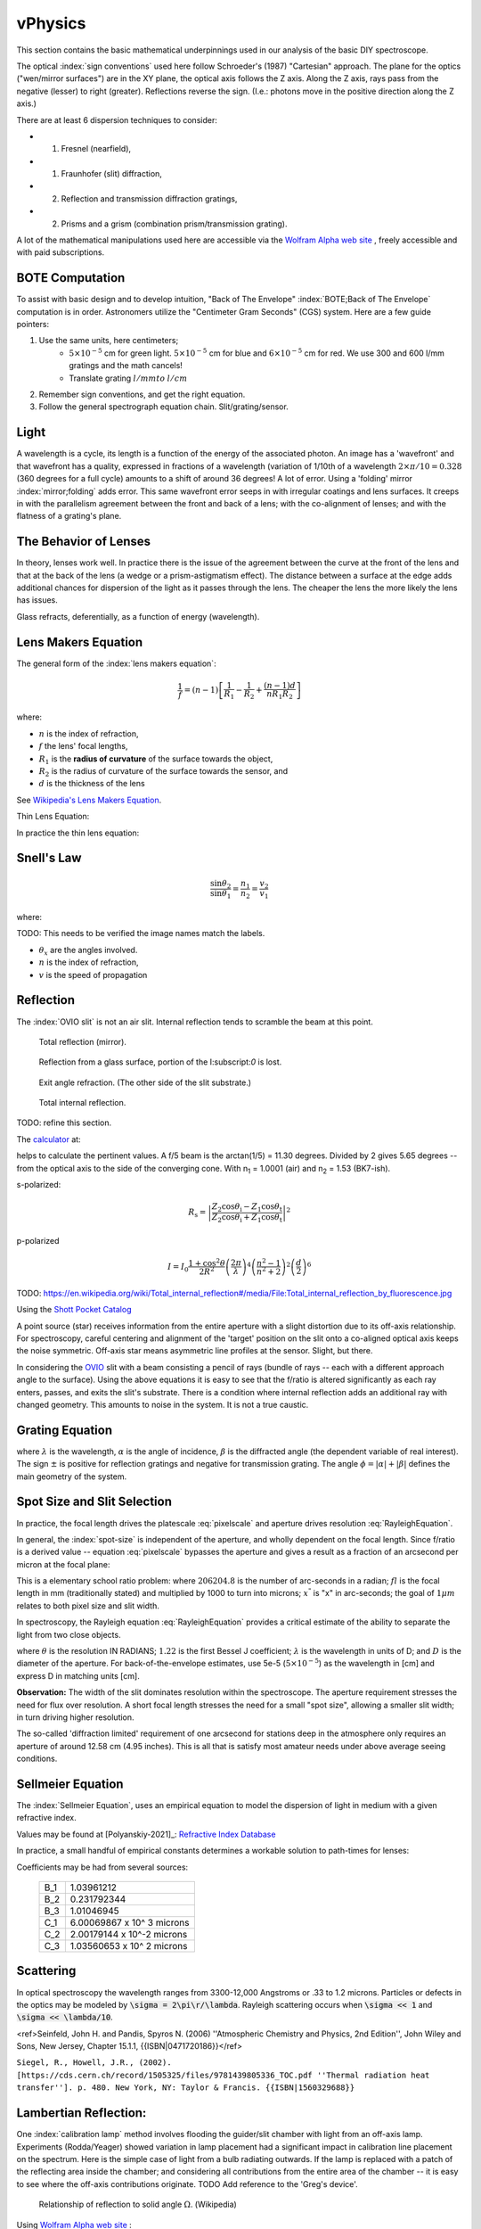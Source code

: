vPhysics
========

This section contains the basic mathematical underpinnings used in our
analysis of the basic DIY spectroscope.

The optical :index:`sign conventions` used here follow Schroeder's (1987)
"Cartesian" approach. The plane for the optics ("wen/mirror surfaces")
are in the XY plane, the optical axis follows the Z axis.  Along the Z
axis, rays pass from the negative (lesser) to right
(greater). Reflections reverse the sign. (I.e.: photons move in the
positive direction along the Z axis.)


There are at least 6 dispersion techniques to consider:

- (1) Fresnel (nearfield),
- (1) Fraunhofer (slit) diffraction,
- (2) Reflection and transmission diffraction gratings,
- (2) Prisms and a grism (combination prism/transmission grating).

A lot of the mathematical manipulations used here are accessible via
the `Wolfram Alpha web site <https://www.wolframalpha.com>`_ , freely accessible and with paid
subscriptions.

BOTE Computation
----------------

To assist with basic design and to develop intuition, "Back of The
Envelope" :index:`BOTE;Back of The Envelope` computation is in
order. Astronomers utilize the "Centimeter Gram Seconds" (CGS)
system. Here are a few guide pointers:

#. Use the same units, here centimeters;
    - :math:`5 \times 10^{-5}` cm for green light. :math:`5 \times 10^{-5}` cm for blue and :math:`6 \times 10^{-5}` cm for red. We use 300 and 600 l/mm gratings and the math cancels!
    - Translate grating :math:`l/mm to` :math:`l/cm`

#. Remember sign conventions, and get the right equation.
#. Follow the general spectrograph equation chain. Slit/grating/sensor.


Light
-----

A wavelength is a cycle, its length is a function of the energy of the
associated photon. An image has a 'wavefront' and that wavefront has a
quality, expressed in fractions of a wavelength (variation of 1/10th
of a wavelength :math:`2\times\pi/10 = 0.328` (360 degrees for a full
cycle) amounts to a shift of around 36 degrees! A lot of error. Using
a 'folding' mirror :index:`mirror;folding` adds error. This same
wavefront error seeps in with irregular coatings and lens surfaces.  It
creeps in with the parallelism agreement between the front and back of a
lens; with the co-alignment of lenses; and with the flatness of a
grating's plane.



The Behavior of Lenses
----------------------

In theory, lenses work well. In practice there is the issue of the
agreement between the curve at the front of the lens and that at the
back of the lens (a wedge or a prism-astigmatism effect). The distance
between a surface at the edge adds additional chances for
dispersion of the light as it passes through the lens. The cheaper the
lens the more likely the lens has issues.

Glass refracts, deferentially, as a function of energy (wavelength).


Lens Makers Equation
--------------------

The general form of the :index:`lens makers equation`:

.. math::
    \frac{1}{f} = (n-1) \left[ \frac{1}{R_1} - \frac{1}{R_2} + \frac{(n-1)d}{n R_1 R_2} \right]

where:

- :math:`n`  is the index of refraction,
- :math:`f`   the lens' focal lengths,
- :math:`R_1` is the **radius of curvature** of the surface towards the object,
- :math:`R_2` is the radius of curvature of the surface towards the sensor, and
- :math:`d`   is the thickness of the lens

See `Wikipedia's Lens Makers Equation <https://en.wikipedia.org/wiki/Lens#Lensmaker's_equation>`_.

Thin Lens Equation:

In practice the thin lens equation:

.. math::
   :label: thinlens

   \frac{1}{f} = \frac{1}{S_1} + \frac{1}{S_2}


Snell's Law
-----------


.. math::
    \frac{\sin\theta_2}{\sin\theta_1} =  \frac{n_1}{n_2}
     =\frac{v_2}{v_1}

.. math::\frac{n_1}{n_2}

where:

TODO: This needs to be verified the image names match the labels.

- :math:`\theta_x` are the angles involved.
- :math:`n`  is the index of refraction,
- :math:`v`  is the speed of propagation

Reflection
----------

The :index:`OVIO slit` is not an air slit. Internal reflection
tends to scramble the beam at this point.

.. figure::   ./images/xxrefractionlaw1.png
   :scale: 40%

   Total reflection (mirror).

.. figure::   ./images/xxrefractionlaw2.png
   :scale: 40%

   Reflection from a glass surface, portion of the I:subscript:`0` is lost.

.. figure::   ./images/xxrefractionlaw3.png
   :scale: 40%

   Exit angle refraction. (The other side of the slit substrate.)

.. figure::   ./images/xxrefractionlaw4.png
   :scale: 40%

   Total internal reflection.

TODO: refine this section.


The `calculator <http://hyperphysics.phy-astr.gsu.edu/hbase/phyopt/freseq.html>`_ at:

helps to calculate the pertinent values. A f/5 beam is the arctan(1/5)
= 11.30 degrees. Divided by 2 gives 5.65 degrees -- from the optical
axis to the side of the converging cone. With n\ :subscript:`1` =
1.0001 (air) and n\ :subscript:`2` = 1.53 (BK7-ish).

s-polarized:

.. math::
    R_\mathrm{s} = \left|\frac{Z_2 \cos \theta_\mathrm{i} - Z_1 \cos \theta_\mathrm{t}}{Z_2 \cos \theta_\mathrm{i} + Z_1 \cos \theta_\mathrm{t}}\right|^2

p-polarized

.. math::
    I = I_0 \frac{ 1+\cos^2 \theta }{2 R^2} \left( \frac{ 2 \pi }{ \lambda } \right)^4 \left( \frac{ n^2-1}{ n^2+2 } \right)^2 \left( \frac{d}{2} \right)^6     

TODO: https://en.wikipedia.org/wiki/Total_internal_reflection#/media/File:Total_internal_reflection_by_fluorescence.jpg

Using the `Shott Pocket Catalog <https://www.schott.com/d/advanced_optics/c36214d9-13c4-468c-bf40-8d438b89f532/1.30/schott-optical-glass-pocket-catalog-jan-2020-row.pdf>`_ 


A point source (star) receives information from the entire aperture with
a slight distortion due to its off-axis relationship. For spectroscopy,
careful centering and alignment of the 'target' position on the slit
onto a co-aligned optical axis keeps the noise symmetric. Off-axis
star means asymmetric line profiles at the sensor. Slight, but there.


In considering the `OVIO <https://en.ovio-optics.com/media/pim/assets/DocumentsPDF/std.lang.all/2-/en/Notice-Ovio-204012-EN.pdf>`_ slit with a beam consisting a pencil of rays
(bundle of rays -- each with a different approach angle to the
surface). Using the above equations it is easy to see that the f/ratio
is altered significantly as each ray enters, passes, and exits the
slit's substrate. There is a condition where internal reflection adds
an additional ray with changed geometry.  This amounts to noise in the
system. It is not a true caustic.


Grating Equation
----------------

.. math::
    :label: grating

    \frac{m\lambda}{d} = sin(\alpha) \pm sin(\beta)


where :math:`\lambda` is the wavelength, :math:`\alpha` is the angle
of incidence, :math:`\beta` is the diffracted angle (the dependent
variable of real interest). The sign :math:`\pm` is positive for
reflection gratings and negative for transmission grating. The angle
:math:`\phi = |\alpha| + |\beta|` defines the main geometry of the
system.


Spot Size and Slit Selection
----------------------------

In practice, the focal length drives the platescale :eq:`pixelscale`
and aperture drives resolution :eq:`RayleighEquation`.

In general, the :index:`spot-size` is independent of the aperture, and
wholly dependent on the focal length. Since f/ratio is a derived value
-- equation :eq:`pixelscale` bypasses the aperture and gives a result
as a fraction of an arcsecond per micron at the focal plane:

.. math:: \frac{206204.8}{fl\times 1000} = \frac{x^"}{1 \mu{m}}
   :label: pixelscale


This is a elementary school ratio problem: where :math:`206204.8` is
the number of arc-seconds in a radian; :math:`fl` is the focal length
in mm (traditionally stated) and multiplied by 1000 to turn into
microns; :math:`x^"` is "x" in arc-seconds; the goal of :math:`1 \mu{m}`
relates to both pixel size and slit width.

In spectroscopy, the Rayleigh equation :eq:`RayleighEquation` provides
a critical estimate of the ability to separate the light from two
close objects.

.. math:: \theta = 1.22\;\frac{\lambda}{D}
   :label: RayleighEquation


where :math:`\theta` is the resolution IN RADIANS; :math:`1.22` is the
first Bessel J coefficient; :math:`\lambda` is the wavelength in units
of D; and :math:`D` is the diameter of the aperture. For
back-of-the-envelope estimates, use 5e-5 (:math:`5\times 10^{-5}`) as
the wavelength in [cm] and express D in matching units [cm].

**Observation:** The width of the slit dominates resolution within the
spectroscope. The aperture requirement stresses the need for flux over
resolution. A short focal length stresses the need for a small "spot
size", allowing a smaller slit width; in turn driving higher resolution.

The so-called 'diffraction limited' requirement of one arcsecond for
stations deep in the atmosphere only requires an aperture of around
12.58 cm (4.95 inches). This is all that is satisfy most amateur
needs under above average seeing conditions.

Sellmeier Equation
------------------

The :index:`Sellmeier Equation`, uses an empirical equation to model the
dispersion of light in medium with a given refractive index.

Values may be found at [Polyanskiy-2021]_: `Refractive Index Database <https://refractiveindex.info/>`_

.. math:: n^2(\lambda) = 1 + \sum_i \frac{B_i \lambda^2}{\lambda^2 - C_i}
   :label: sellmeier1


In practice, a small handful of empirical constants determines a
workable solution to path-times for lenses:

.. math:: \lambda = 1 + \frac{B_1 \lambda^2 }{ \lambda^2 - C_1}
      + \frac{B_2 \lambda^2 }{ \lambda^2 - C_2}
      + \frac{B_3 \lambda^2 }{ \lambda^2 - C_3}
   :label: sellmeier2

Coefficients may be had from several sources:

    +----------+---------------------------+
    |B_1       |1.03961212                 |
    +----------+---------------------------+
    |B_2       |0.231792344                |
    +----------+---------------------------+
    |B_3       |1.01046945                 |
    +----------+---------------------------+
    |C_1       |6.00069867 x 10^ 3 microns |
    +----------+---------------------------+
    |C_2       |2.00179144 x 10^-2 microns |
    +----------+---------------------------+
    |C_3       |1.03560653 x 10^ 2 microns |
    +----------+---------------------------+

Scattering
----------

In optical spectroscopy the wavelength ranges from 3300-12,000 Angstroms
or .33 to 1.2 microns. Particles or defects in the optics may be
modeled by :code:`\sigma = 2\pi\r/\lambda`. Rayleigh scattering occurs when 
:code:`\sigma << 1` and :code:`\sigma << \lambda/10`. 




..  math::
    :label: RayleighIntensity

    I &= I_0 \frac{ 1+\cos^2 \theta }{2 R^2} \left( \frac{ 2 \pi }{ \lambda } \right)^4 \left( \frac{ n^2-1}{ n^2+2 } \right)^2 \left( \frac{d}{2} \right)^6

<ref>Seinfeld, John H. and Pandis, Spyros N. (2006) ''Atmospheric Chemistry and Physics, 2nd Edition'', John Wiley and Sons, New Jersey, Chapter 15.1.1, {{ISBN|0471720186}}</ref>



..  math::
    :label: RayleighScattering

    \sigma_\text{s} &= \frac{ 2 \pi^5}{3} \frac{d^6}{\lambda^4} \left( \frac{ n^2-1}{ n^2+2 } \right)^2

``Siegel, R., Howell, J.R., (2002). [https://cds.cern.ch/record/1505325/files/9781439805336_TOC.pdf ''Thermal radiation heat transfer'']. p. 480. New York, NY: Taylor & Francis. {{ISBN|1560329688}}``




Lambertian Reflection:
----------------------

One :index:`calibration lamp` method involves flooding the guider/slit chamber with
light from an off-axis lamp. Experiments (Rodda/Yeager) showed variation
in lamp placement had a significant impact in calibration line placement
on the spectrum. Here is the simple case of light from a bulb radiating
outwards. If the lamp is replaced with a patch of the reflecting area
inside the chamber; and considering all contributions from the entire
area of the chamber -- it is easy to see where the off-axis contributions
originate.  TODO Add reference to the 'Greg's device'.

.. figure:: images/576px-Lambert_Cosine_Law_1.png
   :scale: 30%

   Relationship of reflection to solid angle :math:`\Omega`. (Wikipedia)

.. math:: 
    :label: Lambert-1

    F_{tot} &= \int\limits_0^{2\pi}\;\int\limits_0^{\pi/2}\cos(\theta)I_{max}\; \sin(\theta)\;\mathbf{d}\theta\;\mathbf{d}\phi \\
    &= 2\pi\cdot I_{max}\int\limits_0^{\pi/2}\cos(\theta)\sin(\theta)\;\mathbf{d}\theta \\
    &= 2\pi\cdot I_{max}\int\limits_0^{\pi/2}\frac{\sin(2\theta)}{2}\;\mathbf{d}\theta


Using `Wolfram Alpha web site <https://www.wolframalpha.com>`_ :

.. code-block:: none

    integrate sin (2x / 2) dx from x = 0 to pi/2

.. math:: \int_0^{\pi/2} sin (2x / 2)\; \mathbf{d}x = 1



Thermal Expansion
-----------------

In general the degree of thermal expansion is :math:`\propto` inverse
of the melting point. In practice the ODE

.. math::
    :label: ThermalExpansionODE

    \alpha_{L} = \frac{1}{L}\; \frac{\mathbf{d}L}{\mathbf{d}T}

where :math:`L` is the length :math:`T` is in units of temperature.
FlexSpec 1 uses MKS, so coefficients here are in :math:`\mu{m}/m/K`.

.. csv-table:: Material Thermal Coefficients
    :header-rows: 1
    :widths: 50,15
    :align: left

    "Standard Material","Coefficient"
    "Aluminum",23.1
    "Brass",19
    "Carbon steel",10.8
    "Invar",1.2
    "Douglas-fir",3.5
    " "," "
    "3D FILAMENTS","3D FIBER COEFFICIENTS"
    "ABS",90
    "ASA",98
    "Carbon Fiber Filled",57.5
    "Flexible",157
    "HIPS",80
    "Metal Filled",33.75
    "Nylon",95
    "PETG",60
    "PLA",68
    "PVA",85
    "Polycarbonate",69
    "Polyproplyne",150
    "Wood Filled",30.5



`Simply3D Table <https://www.simplify3d.com/support/materials-guide/properties-table/>`_ has lots of properties related to 3D printer filaments.


TODO: Young's Modulus.
Same issues in every spectrograph

Things we did to minimize.

Binding within spectrograph. -> distortion.

Answer is do lots of cals.



https://www.simplify3d.com/support/materials-guide/properties-table/

..
    % (iv (setq aperturecm (* 5.5 2.54 )))    13.97
    % (iv (setq theta (/ (* 1.22 5e-5) aperturecm) ))   4.366499642090193e-06
    % (iv (setq tmp (* theta 206264.8 )))   0.9006551753758051
    % (iv (setq tmp (/ (* 1.22 5e-5) (/ 1.0 206265.8 ) 2.54)))   4.95362748031496
    % (iv (setq tmp (/ (* 1.22 5e-5) (/ 1.0 206265.8 ))))   12.582213799999998

